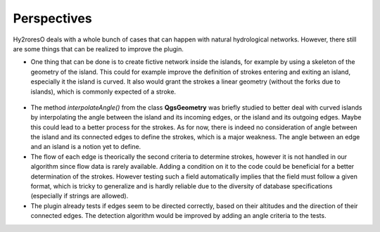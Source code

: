 Perspectives
============

Hy2roresO deals with a whole bunch of cases that can happen with natural hydrological networks. However, there still are some things that can be realized to improve the plugin.

* One thing that can be done is to create fictive network inside the islands, for example by using a skeleton of the geometry of the island. This could for example improve the definition of strokes entering and exiting an island, especially it the island is curved. It also would grant the strokes a linear geometry (without the forks due to islands), which is commonly expected of a stroke.
.. figure:: ../_static/skeleton.png
   :align: center
   :scale: 30 %


* The method *interpolateAngle()* from the class **QgsGeometry** was briefly studied to better deal with curved islands by interpolating the angle between the island and its incoming edges, or the island and its outgoing edges. Maybe this could lead to a better process for the strokes. As for now, there is indeed no consideration of angle between the island and its connected edges to define the strokes, which is a major weakness. The angle between an edge and an island is a notion yet to define. 



* The flow of each edge is theorically the second criteria to determine strokes, however it is not handled in our algorithm since flow data is rarely available. Adding a condition on it to the code could be beneficial for a better determination of the strokes. However testing such a field automatically implies that the field must follow a given format, which is tricky to generalize and is hardly reliable due to the diversity of database specifications (especially if strings are allowed).



* The plugin already tests if edges seem to be directed correctly, based on their altitudes and the direction of their connected edges. The detection algorithm would be improved by adding an angle criteria to the tests.
